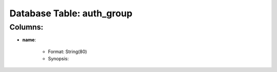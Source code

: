 .. File generated by /opt/cloudscheduler/utilities/schema_doc - DO NOT EDIT
..
.. To modify the contents of this file:
..   1. edit the template file ".../cloudscheduler/docs/schema_doc/tables/auth_group.rst"
..   2. run the utility ".../cloudscheduler/utilities/schema_doc"
..

Database Table: auth_group
==========================


Columns:
^^^^^^^^

* **name**:

   * Format: String(80)
   * Synopsis:

